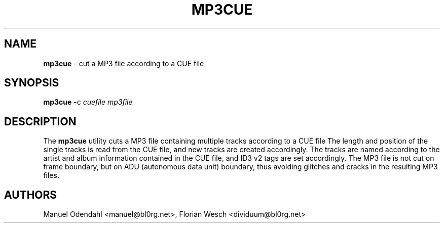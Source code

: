 .TH MP3CUE 1 "February 2005" "" "User Command"
.SH NAME
.B mp3cue 
\- cut a MP3 file according to a CUE file
.SH SYNOPSIS
.B mp3cue
.RB -c
.I cuefile
.I mp3file
.br
.SH DESCRIPTION
The
.B mp3cue
utility cuts a MP3 file
.Ar mp3file
containing multiple tracks according to a CUE file
.Ar cuefile
.
The length and position of the single tracks is read from the CUE
file, and new tracks are created accordingly. The tracks are named
according to the artist and album information contained in the CUE
file, and ID3 v2 tags are set accordingly. The MP3 file is not cut on
frame boundary, but on ADU (autonomous data unit) boundary, thus
avoiding glitches and cracks in the resulting MP3 files.

.SH AUTHORS
Manuel Odendahl <manuel@bl0rg.net>, Florian Wesch <dividuum@bl0rg.net>

